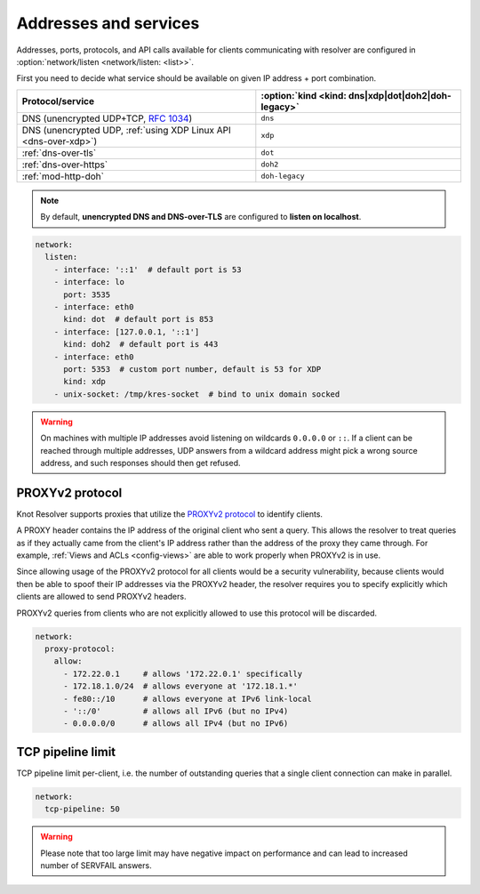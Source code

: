 .. SPDX-License-Identifier: GPL-3.0-or-later

Addresses and services
----------------------

Addresses, ports, protocols, and API calls available for clients communicating
with resolver are configured in :option:`network/listen <network/listen: <list>>`.

First you need to decide what service should be available on given IP address
+ port combination.

.. csv-table::
   :header: "Protocol/service", :option:`kind <kind: dns|xdp|dot|doh2|doh-legacy>`

   "DNS (unencrypted UDP+TCP, :rfc:`1034`)","``dns``"
   "DNS (unencrypted UDP, :ref:`using XDP Linux API <dns-over-xdp>`)","``xdp``"
   ":ref:`dns-over-tls`","``dot``"
   ":ref:`dns-over-https`","``doh2``"
   ":ref:`mod-http-doh`","``doh-legacy``"

.. note::

   By default, **unencrypted DNS and DNS-over-TLS** are configured to **listen on localhost**.

.. option:: network/listen: <list>

   .. option:: unix-socket: <path>

      Path to unix domain socket to listen to.

   .. option:: interface: <address or interface>

      IP address or interface name to listen on, can also be a list of addresses and interface names.
      Optionaly, the port number can be specified using ``@`` as separator, e.g. ``127.0.0.1@3535`` or ``eth0@5353``.

   .. option:: port: <1-65535>

      :default: 53 (dns, xdp), 853 (dot), 443 (doh2, doh-legacy)

      Port number to listen to.

   .. option:: kind: dns|xdp|dot|doh2|doh-legacy

      :default: dns

      DNS query transport protocol.

   .. option:: freebind: true|false

      :default: false

      Freebind allows binding to a non-local or not yet available address.

.. code-block:: yaml

   network:
     listen:
       - interface: '::1'  # default port is 53
       - interface: lo
         port: 3535
       - interface: eth0
         kind: dot  # default port is 853
       - interface: [127.0.0.1, '::1']
         kind: doh2  # default port is 443
       - interface: eth0
         port: 5353  # custom port number, default is 53 for XDP
         kind: xdp
       - unix-socket: /tmp/kres-socket  # bind to unix domain socked

.. warning::

   On machines with multiple IP addresses avoid listening on wildcards ``0.0.0.0`` or ``::``.
   If a client can be reached through multiple addresses, UDP answers from a wildcard address might pick a wrong source address, and such responses should then get refused.


.. _config-network-proxyv2:

PROXYv2 protocol
^^^^^^^^^^^^^^^^

Knot Resolver supports proxies that utilize the `PROXYv2 protocol <https://www.haproxy.org/download/2.5/doc/proxy-protocol.txt>`_
to identify clients.

A PROXY header contains the IP address of the original client who sent a query.
This allows the resolver to treat queries as if they actually came from
the client's IP address rather than the address of the proxy they came through.
For example, :ref:`Views and ACLs <config-views>` are able to work properly when
PROXYv2 is in use.

Since allowing usage of the PROXYv2 protocol for all clients would be a security
vulnerability, because clients would then be able to spoof their IP addresses via
the PROXYv2 header, the resolver requires you to specify explicitly which clients
are allowed to send PROXYv2 headers.

PROXYv2 queries from clients who are not explicitly allowed to use this protocol
will be discarded.

.. option:: network/proxy-protocol: false|<options>

   :default: false

   .. option:: allow: <list of addresses and subnets>

      Allow usage of the PROXYv2 protocol headers by clients on the specified
      addresses. It is possible to permit whole networks to send PROXYv2 headers
      by specifying the network mask using the CIDR notation
      (e.g. ``172.22.0.0/16``). IPv4 as well as IPv6 addresses are supported.

      If you wish to allow all clients to use PROXYv2 (e.g. because you have this
      kind of security handled on another layer of your network infrastructure),
      you can specify a netmask of ``/0``. Please note that this setting is
      address-family-specific, so this needs to be applied to both IPv4 and IPv6
      separately.

.. code-block:: yaml

   network:
     proxy-protocol:
       allow:
         - 172.22.0.1     # allows '172.22.0.1' specifically
         - 172.18.1.0/24  # allows everyone at '172.18.1.*'
         - fe80::/10      # allows everyone at IPv6 link-local
         - '::/0'         # allows all IPv6 (but no IPv4)
         - 0.0.0.0/0      # allows all IPv4 (but no IPv6)


TCP pipeline limit
^^^^^^^^^^^^^^^^^^

TCP pipeline limit per-client, i.e. the number of outstanding queries that a single client connection can make in parallel.

.. option:: network/tcp-pipeline: <int>

    :default: 100

.. code-block:: yaml

   network:
     tcp-pipeline: 50

.. warning::

   Please note that too large limit may have negative impact on performance and can lead to increased number of SERVFAIL answers.

.. _`dnsproxy module`: https://www.knot-dns.cz/docs/2.7/html/modules.html#dnsproxy-tiny-dns-proxy
